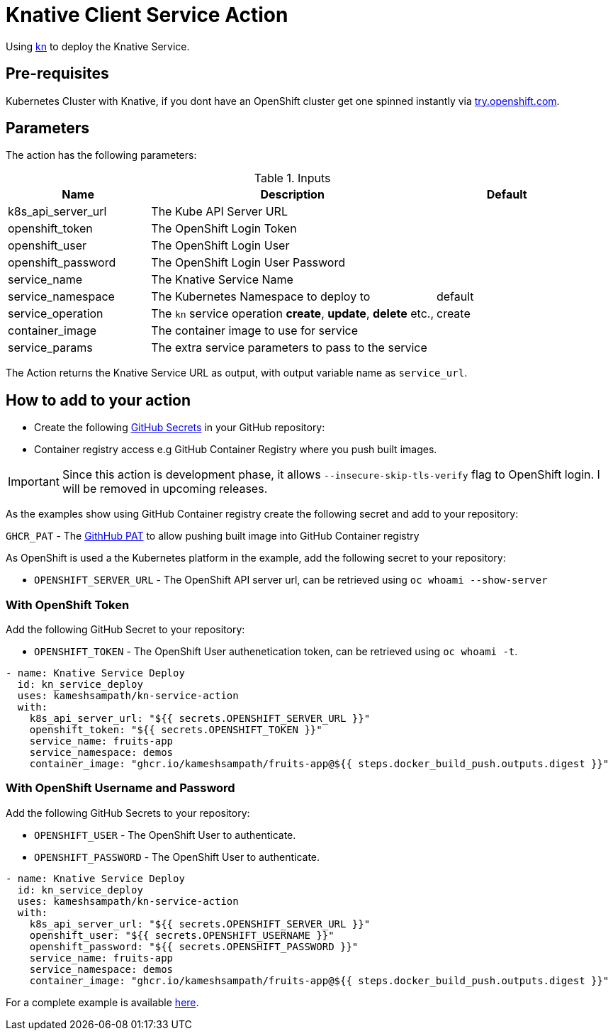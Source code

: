 = Knative Client Service Action

Using https://github.com/knative/client[kn] to deploy the Knative Service.

== Pre-requisites

Kubernetes Cluster with Knative, if you dont have an OpenShift cluster get one spinned instantly via https://try.openshift.com[try.openshift.com].

== Parameters

The action has the following parameters:

.Inputs
[cols="1,2,1", options="header"]
|===
| Name | Description | Default
| k8s_api_server_url | The Kube API Server URL |
| openshift_token | The OpenShift Login Token |
| openshift_user | The OpenShift Login User |
| openshift_password | The OpenShift Login User Password |
| service_name | The Knative Service Name |
| service_namespace | The Kubernetes Namespace to deploy to | default
| service_operation | The `kn` service operation *create*, *update*, *delete* etc., | create
| container_image | The container image to use for service |
| service_params | The extra service parameters to pass to the service |
|===
 
The Action returns the Knative Service URL as output, with output variable name as `service_url`.

== How to add to your action

- Create the following https://docs.github.com/en/free-pro-team@latest/actions/reference/encrypted-secrets[GitHub Secrets] in your GitHub repository:

- Container registry access e.g GitHub Container Registry where you push built images.

[IMPORTANT]
====
Since this action is development phase, it allows `--insecure-skip-tls-verify` flag to OpenShift login. I will be removed in upcoming releases.
====

As the examples show using GitHub Container registry create the following secret and add to your repository:

`GHCR_PAT` - The https://docs.github.com/en/free-pro-team@latest/github/authenticating-to-github/creating-a-personal-access-token[GithHub PAT] to allow pushing built image into GitHub Container registry 

As OpenShift is used a the Kubernetes platform in the example, add the following secret to your repository:

- `OPENSHIFT_SERVER_URL` - The OpenShift API server url, can be retrieved using `oc whoami --show-server`

=== With OpenShift Token

Add the following GitHub Secret to your repository:

- `OPENSHIFT_TOKEN` -  The OpenShift User authenetication token, can be retrieved using `oc whoami -t`.

[source,yaml]
----
- name: Knative Service Deploy
  id: kn_service_deploy
  uses: kameshsampath/kn-service-action
  with: 
    k8s_api_server_url: "${{ secrets.OPENSHIFT_SERVER_URL }}"
    openshift_token: "${{ secrets.OPENSHIFT_TOKEN }}"
    service_name: fruits-app
    service_namespace: demos
    container_image: "ghcr.io/kameshsampath/fruits-app@${{ steps.docker_build_push.outputs.digest }}"
----

=== With OpenShift Username and Password

Add the following GitHub Secrets to your repository:

- `OPENSHIFT_USER`     -  The OpenShift User to authenticate.
- `OPENSHIFT_PASSWORD` -  The OpenShift User to authenticate.

[source,yaml]
----
- name: Knative Service Deploy
  id: kn_service_deploy
  uses: kameshsampath/kn-service-action
  with: 
    k8s_api_server_url: "${{ secrets.OPENSHIFT_SERVER_URL }}"
    openshift_user: "${{ secrets.OPENSHIFT_USERNAME }}"
    openshift_password: "${{ secrets.OPENSHIFT_PASSWORD }}"
    service_name: fruits-app
    service_namespace: demos
    container_image: "ghcr.io/kameshsampath/fruits-app@${{ steps.docker_build_push.outputs.digest }}"
----

For a complete example is available https://github.com/kameshsampath/fruits-app[here].
